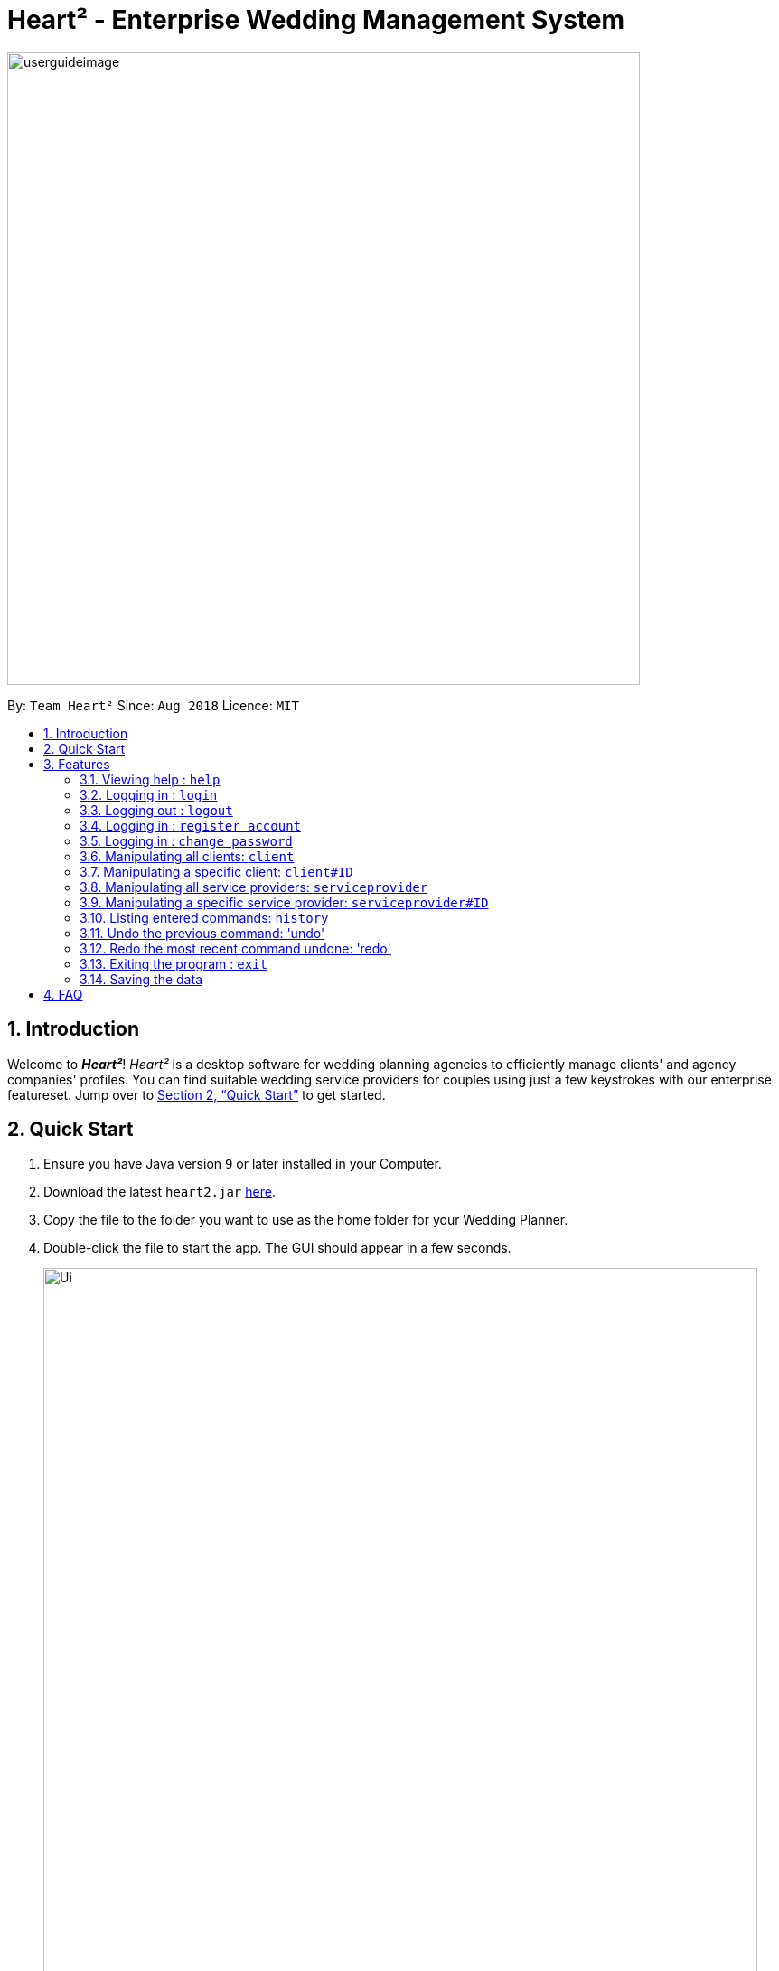 = Heart² - Enterprise Wedding Management System
:site-section: UserGuide
:toc:
:toc-title:
:toc-placement: preamble
:sectnums:
:imagesDir: images
:stylesDir: stylesheets
:xrefstyle: full
:experimental:
ifdef::env-github[]
:tip-caption: :bulb:
:note-caption: :information_source:
endif::[]
:repoURL: https://github.com/CS2103-AY1819S1-F10-3/main/

image::userguideimage.png[width="700"]

By: `Team Heart²`      Since: `Aug 2018`      Licence: `MIT`

== Introduction

Welcome to *_Heart²_*! _Heart²_ is a desktop software for wedding planning agencies to efficiently manage clients' and agency companies' profiles.
You can find suitable wedding service providers for couples using just a few keystrokes with our enterprise featureset. Jump over to <<Quick Start>> to get started.

== Quick Start

.  Ensure you have Java version `9` or later installed in your Computer.
.  Download the latest `heart2.jar` link:{repoURL}/releases[here].
.  Copy the file to the folder you want to use as the home folder for your Wedding Planner.
.  Double-click the file to start the app. The GUI should appear in a few seconds.
+
image::Ui.png[width="790"]
+
.  Type the command in the command box and press kbd:[Enter] to execute it. +
e.g. typing *`help`* and pressing kbd:[Enter] will open the help window.
.  Refer to <<Features>> for details of each command.

[[Features]]
== Features

====
*Command Format*

* Words in `UPPER_CASE` are the parameters to be supplied by the user e.g. in `add n/NAME`, `NAME` is a parameter which can be used as `add n/John Doe`.
* Items in square brackets are optional e.g `n/NAME [t/TAG]` can be used as `n/John Doe t/friend` or as `n/John Doe`.
* Items with `…`​ after them can be used multiple times including zero times e.g. `[t/TAG]...` can be used as `{nbsp}` (i.e. 0 times), `t/friend`, `t/friend t/family` etc.
* Parameters can be in any order. E.g. if the command specifies `n/NAME p/PHONE_NUMBER`, `p/PHONE_NUMBER n/NAME` is also acceptable.


* Example: An example image shows the source code format for a particular command

[cols="^,<5a", frame=none]
|=====
|image:exampleimage.png[width="64", role="center"]
|`login u/rootUser p/rootPassword`
|=====
====

=== Viewing help : `help`

Format: `help`

=== Logging in : `login`

Securely logs you in to access the system.

Format: `login u/USERNAME p/PASSWORD`

[cols="^,<5a", frame=none]
|=====
|image:exampleimage.png[width="64", role="center"]
|`login u/rootUser p/rootPassword`
|=====

=== Logging out : `logout`

Securely logs you out of the system.

Format: `logout`

=== Logging in : `register account`

Register an account for this application.

Format: `register account u/USERNAME p/PASSWORD r/ROLE`

role `ROLE`:

* `superuser`
* `readonlyuser`

[cols="^,<5a", frame=none]
|=====
|image:exampleimage.png[width="64", role="center"]
|`register account u/myNewUsername p/p@ssw0rd r/superuser`
|=====

=== Logging in : `change password`

Change your current account password.

Format: `change password o/yourOldP@ssw0rd n/n3wP@ssw0rd`

[cols="^,<5a", frame=none]
|=====
|image:exampleimage.png[width="64", role="center"]
|`change password o/jf3nv n/j9y3nd`
|=====

=== Manipulating all clients: `client`

==== Creating a client

You can register a client and his/her particulars into the database.

Format: `client add n/FULL_NAME p/PHONE_NUMBER e/EMAIL_ADDRESS a/HOME_ADDRESS`

[cols="^,<5a", frame=none]
|=====
|image:exampleimage.png[width="64", role="center"]
|`client add n/John Doe p/87654321 e/johndoe@gmail.com a/123 Lorem Street, #45-67, Singapore 890123`
|=====

==== Listing and searching for clients

You can list all clients in the database if no parameters are provided, otherwise lists all clients matching all of the search parameters.

Format: `client list [n/FULL_NAME] [p/PHONE_NUMBER] [e/EMAIL_ADDRESS] [a/HOME_ADDRESS]`

[cols="^,<5a", frame=none]
|=====
|image:exampleimage.png[width="64", role="center"]
|* `client list`
 * `client list n/John Doe`
|=====


=== Manipulating a specific client: `client#ID`

==== Viewing a client

You can view the detailed information about a specific client by his/her ID.

Format: `client#ID view`

[cols="^,<5a", frame=none]
|=====
|image:exampleimage.png[width="64", role="center"]
|`client#123 view`
|=====

==== Deleting a client

You can delete a client by his/her ID.

Format: `client#ID delete`

[cols="^,<5a", frame=none]
|=====
|image:exampleimage.png[width="64", role="center"]
|`client#123 delete`
|=====

==== Updating a client profile

You can update a client profile by his/her ID with new particulars.

Format: `client#ID updateprofile [n/FULL_NAME] [p/PHONE_NUMBER] [e/EMAIL_ADDRESS] [a/HOME_ADDRESS]`

[cols="^,<5a", frame=none]
|=====
|image:exampleimage.png[width="64", role="center"]
|* `client#123 updateprofile p/98765432` (updates `client#123`'s phone number)
 * `client#123 updateprofile n/Jane Doe e/janedoe@gmail.com` (updates `client#123`'s name and email address)
|=====

==== Adding a service request from a client

You can add requests for a service from a client. You must specify the budget which will be in Singapore Dollars (SGD).

Format: `client#ID addservice t/SERVICE_TYPE p/SERVICE_BUDGET`

Service Types `SERVICE_TYPE`:

* `photography`
* `catering`
* `hosting`

[cols="^,<5a", frame=none]
|=====
|image:exampleimage.png[width="64", role="center"]
|* `client#ID addservice t/photography p/2000`
 * `client#ID addservice t/catering p/10000`
|=====


=== Manipulating all service providers: `serviceprovider`

==== Creating a service provider

You can register a service provider to the system with the necessary particulars.

Format: `serviceprovider add n/COMPANY_NAME p/PHONE_NUMBER e/EMAIL_ADDRESS a/OFFICE_ADDRESS`

[cols="^,<5a", frame=none]
|=====
|image:exampleimage.png[width="64", role="center"]
|`serviceprovider add n/Infinite Studios p/61234567 e/contact@infinitestudios.sg a/123 Infinite Loop`
|=====

=== Manipulating a specific service provider: `serviceprovider#ID`

==== Viewing a service provider

You can view the detailed information of a service provider by its ID.

Format: `serviceprovider$ID view`

[cols="^,<5a", frame=none]
|=====
|image:exampleimage.png[width="64", role="center"]
|`serviceprovider#123 view`
|=====

==== Deleting a service provider

You can delete a service provider by its ID.

Format: `serviceprovider#ID delete`

[cols="^,<5a", frame=none]
|=====
|image:exampleimage.png[width="64", role="center"]
|`serviceprovider#123 delete`
|=====

==== Updating a service provider profile

You can update the details of a service provider by its ID with new particulars.

Format: `serviceprovider#ID updateprofile [n/COMPANY_NAME] [p/PHONE_NUMBER] [e/EMAIL_ADDRESS] [a/OFFICE_ADDRESS]`

[cols="^,<5a", frame=none]
|=====
|image:exampleimage.png[width="64", role="center"]
|* `serviceprovider#123 updateprofile p/98765432` (updates `serviceprovider#123`'s phone number)
 * `serviceprovider#123 updateprofile e/janedoe@gmail.com a/batcave` (updates `serviceprovider#123`'s email address and office address)
|=====

==== Adding a service type supported by service provider

You can add a service type supported by the service provider by its ID in Singapore Dollars (SGD).

Format: `serviceprovider#ID addservice t/SERVICE_TYPE p/SERVICE_COST_ESTIMATE`

[cols="^,<5a", frame=none]
|=====
|image:exampleimage.png[width="64", role="center"]
|* `serviceprovider#123 addservice t/photography p/2000`
 * `serviceprovider#123 addservice t/catering p/10000`
|=====

=== Listing entered commands: `history`

You can list all the commands that you have entered in reverse chronological order.

Format: `history`

[NOTE]
====
Pressing the kbd:[&uarr;] and kbd:[&darr;] arrows will display the previous and next input respectively in the command box.
====

=== Undo the previous command: 'undo'

You can undo the most recent command.

Format: `undo`

=== Redo the most recent command undone: 'redo'

You can redo the most recent command that was undone by undo.

Format: `redo`

=== Exiting the program : `exit`

Exits the program.

Format: `exit`

=== Saving the data

Address book data are saved in the hard disk automatically after any command that changes the data.

There is no need for you to save manually.

== FAQ

*Q*: How do I transfer my data to another Computer? +
*A*: Install the app in the other computer and overwrite the empty data file it creates with the file that contains the data of your previous Address Book folder.
